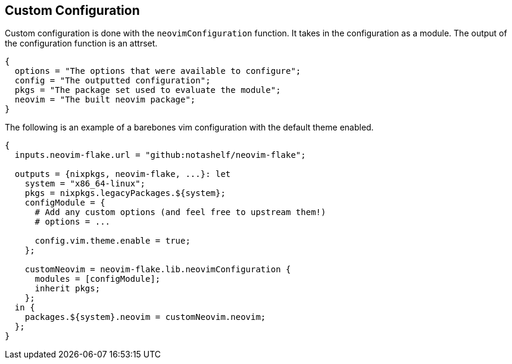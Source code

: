 [[ch-custom-configuration]]
== Custom Configuration

Custom configuration is done with the `neovimConfiguration` function. It takes in the configuration as a module. The output of the configuration function is an attrset.

[source,nix]
----
{
  options = "The options that were available to configure";
  config = "The outputted configuration";
  pkgs = "The package set used to evaluate the module";
  neovim = "The built neovim package";
}
----

The following is an example of a barebones vim configuration with the default theme enabled.

[source,nix]
----
{
  inputs.neovim-flake.url = "github:notashelf/neovim-flake";

  outputs = {nixpkgs, neovim-flake, ...}: let
    system = "x86_64-linux";
    pkgs = nixpkgs.legacyPackages.${system};
    configModule = {
      # Add any custom options (and feel free to upstream them!)
      # options = ...

      config.vim.theme.enable = true;
    };

    customNeovim = neovim-flake.lib.neovimConfiguration {
      modules = [configModule];
      inherit pkgs;
    };
  in {
    packages.${system}.neovim = customNeovim.neovim;
  };
}
----

